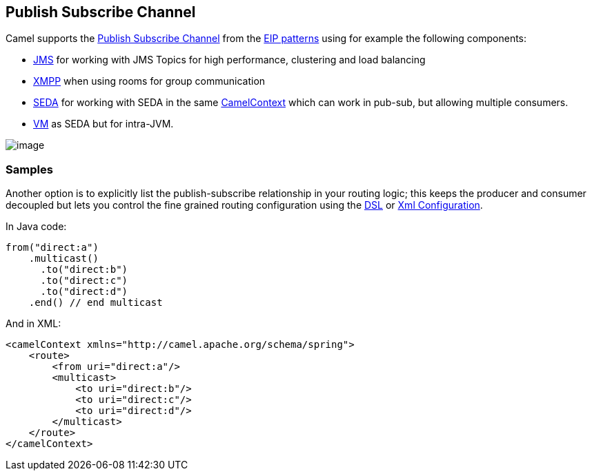 [[PublishSubscribeChannel-PublishSubscribeChannel]]
== Publish Subscribe Channel

Camel supports the
http://www.enterpriseintegrationpatterns.com/PublishSubscribeChannel.html[Publish
Subscribe Channel] from the
xref:enterprise-integration-patterns.adoc[EIP patterns] using for
example the following components:

* xref:components::jms-component.adoc[JMS] for working with JMS Topics for high performance,
clustering and load balancing
* xref:components::xmpp-component.adoc[XMPP] when using rooms for group communication
* xref:components::seda-component.adoc[SEDA] for working with SEDA in the same
xref:camelcontext.adoc[CamelContext] which can work in pub-sub, but
allowing multiple consumers.
* xref:components::vm-component.adoc[VM] as SEDA but for intra-JVM.

image:http://www.enterpriseintegrationpatterns.com/img/PublishSubscribeSolution.gif[image]

[[PublishSubscribeChannel-Samples]]
=== Samples

Another option is to explicitly list the publish-subscribe relationship
in your routing logic; this keeps the producer and consumer decoupled
but lets you control the fine grained routing configuration using the
xref:dsl.adoc[DSL] or xref:xml-configuration.adoc[Xml Configuration].

In Java code:

[source,java]
----
from("direct:a")
    .multicast()
      .to("direct:b")
      .to("direct:c")
      .to("direct:d")
    .end() // end multicast
----

And in XML:

[source,xml]
----
<camelContext xmlns="http://camel.apache.org/schema/spring">
    <route>
        <from uri="direct:a"/>
        <multicast>
            <to uri="direct:b"/>
            <to uri="direct:c"/>
            <to uri="direct:d"/>
        </multicast>
    </route>
</camelContext>
----
